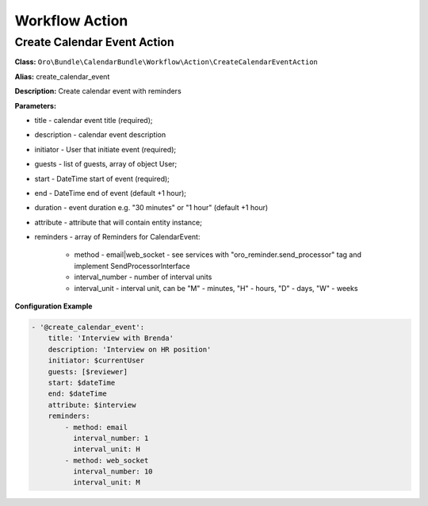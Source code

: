 Workflow Action
===============

Create Calendar Event Action
----------------------------

**Class:** ``Oro\Bundle\CalendarBundle\Workflow\Action\CreateCalendarEventAction``

**Alias:** create_calendar_event

**Description:** Create calendar event with reminders

**Parameters:**

- title - calendar event title (required);
- description - calendar event description
- initiator - User that initiate event (required);
- guests - list of guests, array of object User;
- start - DateTime start of event (required);
- end - DateTime end of event (default +1 hour);
- duration - event duration e.g. "30 minutes" or "1 hour" (default +1 hour)
- attribute - attribute that will contain entity instance;
- reminders - array of Reminders for CalendarEvent:

    - method - email|web_socket - see services with "oro_reminder.send_processor" tag and implement SendProcessorInterface
    - interval_number - number of interval units
    - interval_unit - interval unit, can be "M" - minutes, "H" - hours, "D" - days, "W" - weeks

**Configuration Example**

.. code-block:: yaml

    - '@create_calendar_event':
        title: 'Interview with Brenda'
        description: 'Interview on HR position'
        initiator: $currentUser
        guests: [$reviewer]
        start: $dateTime
        end: $dateTime
        attribute: $interview
        reminders:
            - method: email
              interval_number: 1
              interval_unit: H
            - method: web_socket
              interval_number: 10
              interval_unit: M


